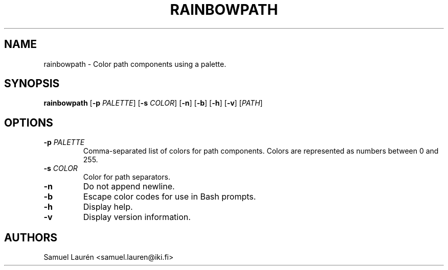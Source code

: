 .TH RAINBOWPATH 1 2018

.SH NAME

rainbowpath \- Color path components using a palette.

.SH SYNOPSIS

.B rainbowpath
[\fB\-p\fR \fIPALETTE\fR] [\fB\-s\fR \fICOLOR\fR] [\fB\-n\fR] [\fB\-b\fR] [\fB\-h\fR] [\fB\-v\fR] [\fIPATH\fR]

.SH OPTIONS

.TP
.BI \-p " PALETTE"
Comma-separated list of colors for path components. Colors are represented as
numbers between 0 and 255.

.TP
.BI \-s " COLOR"
Color for path separators.

.TP
.BI \-n
Do not append newline.

.TP
.BI \-b
Escape color codes for use in Bash prompts.

.TP
.BI \-h
Display help.

.TP
.BI \-v
Display version information.

.SH AUTHORS
Samuel Laurén <samuel.lauren@iki.fi>
